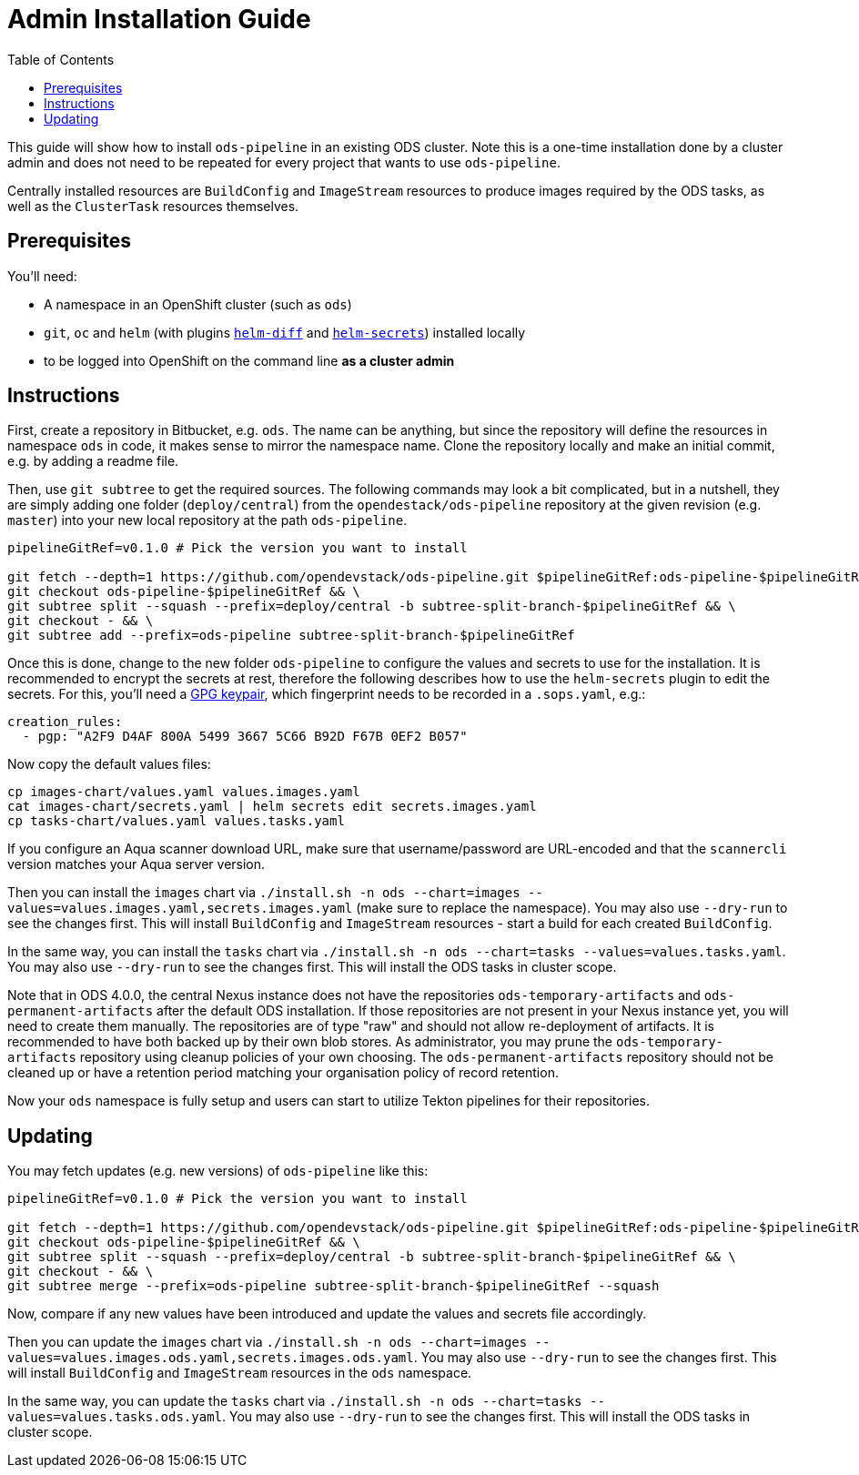# Admin Installation Guide
:toc:

This guide will show how to install `ods-pipeline` in an existing ODS cluster. Note this is a one-time installation done by a cluster admin and does not need to be repeated for every project that wants to use `ods-pipeline`.

Centrally installed resources are `BuildConfig` and `ImageStream` resources to produce images required by the ODS tasks, as well as the `ClusterTask` resources themselves.

## Prerequisites

You'll need:

* A namespace in an OpenShift cluster (such as `ods`)
* `git`, `oc` and `helm` (with plugins link:https://github.com/databus23/helm-diff[`helm-diff`] and link:https://github.com/jkroepke/helm-secrets[`helm-secrets`]) installed locally
* to be logged into OpenShift on the command line *as a cluster admin*

## Instructions

First, create a repository in Bitbucket, e.g. `ods`. The name can be anything, but since the repository will define the resources in namespace `ods` in code, it makes sense to mirror the namespace name. Clone the repository locally and make an initial commit, e.g. by adding a readme file.

Then, use `git subtree` to get the required sources. The following commands may look a bit complicated, but in a nutshell, they are simply adding one folder (`deploy/central`) from the `opendestack/ods-pipeline` repository at the given revision (e.g. `master`) into your new local repository at the path `ods-pipeline`.

```
pipelineGitRef=v0.1.0 # Pick the version you want to install

git fetch --depth=1 https://github.com/opendevstack/ods-pipeline.git $pipelineGitRef:ods-pipeline-$pipelineGitRef && \
git checkout ods-pipeline-$pipelineGitRef && \
git subtree split --squash --prefix=deploy/central -b subtree-split-branch-$pipelineGitRef && \
git checkout - && \
git subtree add --prefix=ods-pipeline subtree-split-branch-$pipelineGitRef
```

Once this is done, change to the new folder `ods-pipeline` to configure the values and secrets to use for the installation. It is recommended to encrypt the secrets at rest, therefore the following describes how to use the `helm-secrets` plugin to edit the secrets. For this, you'll need a link:https://docs.github.com/en/github/authenticating-to-github/managing-commit-signature-verification/generating-a-new-gpg-key[GPG keypair], which fingerprint needs to be recorded in a `.sops.yaml`, e.g.:

```
creation_rules:
  - pgp: "A2F9 D4AF 800A 5499 3667 5C66 B92D F67B 0EF2 B057"
```

Now copy the default values files:
```
cp images-chart/values.yaml values.images.yaml
cat images-chart/secrets.yaml | helm secrets edit secrets.images.yaml
cp tasks-chart/values.yaml values.tasks.yaml
```

If you configure an Aqua scanner download URL, make sure that username/password are URL-encoded and that the `scannercli` version matches your Aqua server version.

Then you can install the `images` chart via `./install.sh -n ods --chart=images --values=values.images.yaml,secrets.images.yaml` (make sure to replace the namespace). You may also use `--dry-run` to see the changes first. This will install `BuildConfig` and `ImageStream` resources - start a build for each created `BuildConfig`.

In the same way, you can install the `tasks` chart via `./install.sh -n ods --chart=tasks --values=values.tasks.yaml`. You may also use `--dry-run` to see the changes first. This will install the ODS tasks in cluster scope.

Note that in ODS 4.0.0, the central Nexus instance does not have the repositories `ods-temporary-artifacts` and `ods-permanent-artifacts` after the default ODS installation. If those repositories are not present in your Nexus instance yet, you will need to create them manually. The repositories are of type "raw" and should not allow re-deployment of artifacts. It is recommended to have both backed up by their own blob stores. As administrator, you may prune the `ods-temporary-artifacts` repository using cleanup policies of your own choosing. The `ods-permanent-artifacts` repository should not be cleaned up or have a retention period matching your organisation policy of record retention.

Now your `ods` namespace is fully setup and users can start to utilize Tekton pipelines for their repositories.

## Updating

You may fetch updates (e.g. new versions) of `ods-pipeline` like this:
```
pipelineGitRef=v0.1.0 # Pick the version you want to install

git fetch --depth=1 https://github.com/opendevstack/ods-pipeline.git $pipelineGitRef:ods-pipeline-$pipelineGitRef && \
git checkout ods-pipeline-$pipelineGitRef && \
git subtree split --squash --prefix=deploy/central -b subtree-split-branch-$pipelineGitRef && \
git checkout - && \
git subtree merge --prefix=ods-pipeline subtree-split-branch-$pipelineGitRef --squash
```

Now, compare if any new values have been introduced and update the values and secrets file accordingly.

Then you can update the `images` chart via `./install.sh -n ods --chart=images --values=values.images.ods.yaml,secrets.images.ods.yaml`. You may also use `--dry-run` to see the changes first. This will install `BuildConfig` and `ImageStream` resources in the `ods` namespace.

In the same way, you can update the `tasks` chart via `./install.sh -n ods --chart=tasks --values=values.tasks.ods.yaml`. You may also use `--dry-run` to see the changes first. This will install the ODS tasks in cluster scope.
